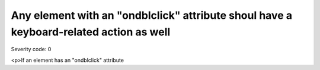 ===============================
Any element with an "ondblclick" attribute shoul have a keyboard-related action as well
===============================

Severity code: 0

.. php:class:: scriptOndblclickRequiresOnKeypress

<p>If an element has an "ondblclick" attribute
